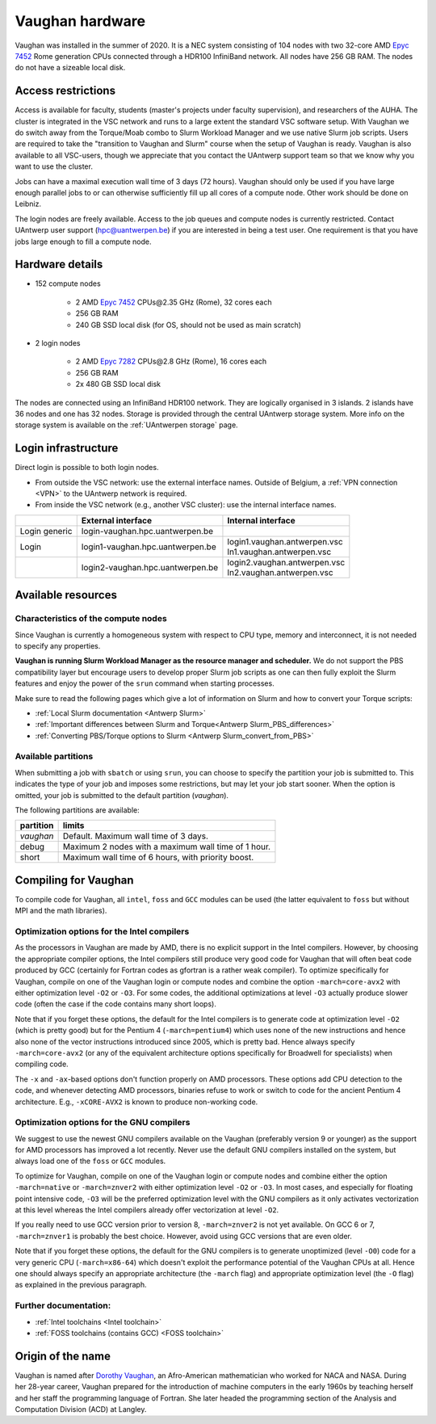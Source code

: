.. role:: raw-html(raw)
    :format: html

.. _Vaughan hardware:

Vaughan hardware
================

Vaughan was installed in the summer of 2020. It is a NEC system consisting of
104 nodes with two 32-core AMD `Epyc 7452 <https://www.amd.com/en/products/cpu/amd-epyc-7452>`_
Rome generation CPUs connected through a HDR100 InfiniBand network.
All nodes have 256 GB RAM.
The nodes do not have a sizeable local disk.

Access restrictions
-------------------

Access is available for faculty, students (master's projects under faculty
supervision), and researchers of the AUHA. The cluster is integrated in the VSC
network and runs to a large extent the standard VSC software setup.
With Vaughan we do switch away from the Torque/Moab combo to Slurm Workload
Manager and we use native Slurm job scripts. Users are required to take the
"transition to Vaughan and Slurm" course when the setup of Vaughan is ready.
Vaughan is also available to all
VSC-users, though we appreciate that you contact the UAntwerp support team so
that we know why you want to use the cluster.

Jobs can have a maximal execution wall time of 3 days (72 hours).
Vaughan should only be used if you have large enough parallel jobs to or can
otherwise sufficiently fill up all cores of a compute node. Other work should
be done on Leibniz.

The login nodes are freely available. Access to the job queues and compute
nodes is currently restricted.
Contact UAntwerp user support (hpc@uantwerpen.be) if you are interested in
being a test user. One requirement is that you have jobs large enough to fill
a compute node.

Hardware details
----------------

- 152 compute nodes

    - 2 AMD `Epyc 7452 <https://www.amd.com/en/products/cpu/amd-epyc-7452>`_ CPUs\@2.35 GHz (Rome), 32 cores each
    - 256 GB RAM
    - 240 GB SSD local disk (for OS, should not be used as main scratch)

- 2 login nodes

    - 2 AMD `Epyc 7282 <https://www.amd.com/en/products/cpu/amd-epyc-7282>`_ CPUs\@2.8 GHz (Rome), 16 cores each
    - 256 GB RAM
    - 2x 480 GB SSD local disk

The nodes are connected using an InfiniBand HDR100 network. They are logically
organised in 3 islands. 2 islands have 36 nodes and one has 32 nodes.
Storage is provided through the central UAntwerp storage system.
More info on the storage system is available on the :ref:`UAntwerpen storage` page.


Login infrastructure
--------------------

Direct login is possible to both login nodes.

- From outside the VSC network: use the external interface names. Outside of
  Belgium, a :ref:`VPN connection <VPN>` to the UAntwerp network is required.
- From inside the VSC network (e.g., another VSC cluster): use the internal
  interface names.

==============   =================================  ==============================
..               External interface                 Internal interface
==============   =================================  ==============================
Login generic    login\-vaughan.hpc.uantwerpen.be    ..
Login            login1\-vaughan.hpc.uantwerpen.be  | login1.vaughan.antwerpen.vsc
                                                    | ln1.vaughan.antwerpen.vsc
..               login2\-vaughan.hpc.uantwerpen.be  | login2.vaughan.antwerpen.vsc
                                                    | ln2.vaughan.antwerpen.vsc
==============   =================================  ==============================


Available resources
-------------------

Characteristics of the compute nodes
""""""""""""""""""""""""""""""""""""

Since Vaughan is currently a homogeneous system with respect to CPU type, memory and
interconnect, it is not needed to specify any properties.

**Vaughan is running Slurm Workload Manager as the resource manager and scheduler.**
We do not support the PBS compatibility layer but encourage users to develop
proper Slurm job scripts as one can then fully exploit the Slurm features and
enjoy the power of the ``srun`` command when starting processes.

Make sure to read the following pages which give a lot of information on Slurm
and how to convert your Torque scripts:

* :ref:`Local Slurm documentation <Antwerp Slurm>`
* :ref:`Important differences between Slurm and Torque<Antwerp Slurm_PBS_differences>`
* :ref:`Converting PBS/Torque options to Slurm <Antwerp Slurm_convert_from_PBS>`


Available partitions
""""""""""""""""""""

When submitting a job with ``sbatch`` or using ``srun``, you can choose to specify
the partition your job is submitted to. This indicates the type of your job and
imposes some restrictions, but may let your job start sooner.
When the option is omitted, your job is submitted to the default partition (*vaughan*).

The following partitions are available:


=========       ================================================================
partition       limits
=========       ================================================================
*vaughan*       Default. Maximum wall time of 3 days.
debug           Maximum 2 nodes with a maximum wall time of 1 hour.
short           Maximum wall time of 6 hours, with priority boost.
=========       ================================================================



Compiling for Vaughan
---------------------

To compile code for Vaughan, all ``intel``,
``foss`` and ``GCC`` modules can be used (the
latter equivalent to ``foss`` but without MPI and the math libraries).


Optimization options for the Intel compilers
""""""""""""""""""""""""""""""""""""""""""""

As the processors in Vaughan are made by AMD, there is no explicit support
in the Intel compilers. However, by choosing the appropriate compiler
options, the Intel compilers still produce very good code for Vaughan that
will often beat code produced by GCC (certainly for Fortran codes as gfortran
is a rather weak compiler).
To optimize specifically for Vaughan, compile on one of the Vaughan login
or compute nodes and combine the option ``-march=core-avx2`` with either optimization
level ``-O2`` or ``-O3``. For some codes, the additional optimizations at
level ``-O3`` actually produce slower code (often the case if the code
contains many short loops).

Note that if you forget these options, the default for the Intel compilers
is to generate code at optimization level ``-O2`` (which is pretty good) but
for the Pentium 4 (``-march=pentium4``) which uses none of the new instructions
and hence also none of the vector instructions introduced since 2005,
which is pretty bad. Hence always specify ``-march=core-avx2`` (or any of the equivalent
architecture options specifically for Broadwell for specialists) when
compiling code.

The ``-x`` and ``-ax``-based options don't function properly on AMD processors.
These options add CPU detection to the code, and whenever detecting AMD
processors, binaries refuse to work or switch to code for the ancient
Pentium 4 architecture. E.g., ``-xCORE-AVX2`` is known to produce
non-working code.


Optimization options for the GNU compilers
""""""""""""""""""""""""""""""""""""""""""

We suggest to use the newest GNU compilers available on the Vaughan
(preferably version 9 or younger) as the support for AMD processors
has improved a lot recently. Never use the default GNU compilers installed
on the system, but always load one of the ``foss`` or ``GCC`` modules.

To optimize for Vaughan, compile on one of the Vaughan login
or compute nodes and combine either the option ``-march=native``
or ``-march=znver2`` with either optimization
level ``-O2`` or ``-O3``. In most cases, and especially for
floating point intensive code, ``-O3`` will be the preferred optimization level
with the GNU compilers as it only activates vectorization at this level
whereas the Intel compilers already offer vectorization at level ``-O2``.

If you really need to use GCC version prior to version 8, ``-march=znver2``
is not yet available. On GCC 6 or 7, ``-march=znver1`` is probably the best
choice. However, avoid using GCC versions that are even older.

Note that if you forget these options, the default for the GNU compilers is
to generate unoptimized (level ``-O0``) code for a very generic CPU
(``-march=x86-64``) which doesn't exploit the performance potential of
the Vaughan CPUs at all. Hence one should always specify an appropriate
architecture (the ``-march`` flag) and appropriate optimization level
(the ``-O`` flag) as explained in the previous paragraph.


Further documentation:
""""""""""""""""""""""
* :ref:`Intel toolchains <Intel toolchain>`
* :ref:`FOSS toolchains (contains GCC) <FOSS toolchain>`



Origin of the name
------------------

Vaughan is named after `Dorothy Vaughan <https://en.wikipedia.org/wiki/Dorothy_Vaughan>`_,
an Afro-American mathematician who worked for NACA and NASA.
During her 28-year career, Vaughan prepared for the introduction of machine computers in
the early 1960s by teaching herself and her staff the programming language of Fortran.
She later headed the programming section of the Analysis and Computation Division (ACD)
at Langley.



